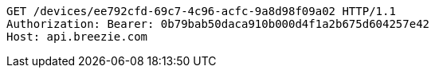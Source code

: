 [source,http,options="nowrap"]
----
GET /devices/ee792cfd-69c7-4c96-acfc-9a8d98f09a02 HTTP/1.1
Authorization: Bearer: 0b79bab50daca910b000d4f1a2b675d604257e42
Host: api.breezie.com

----
